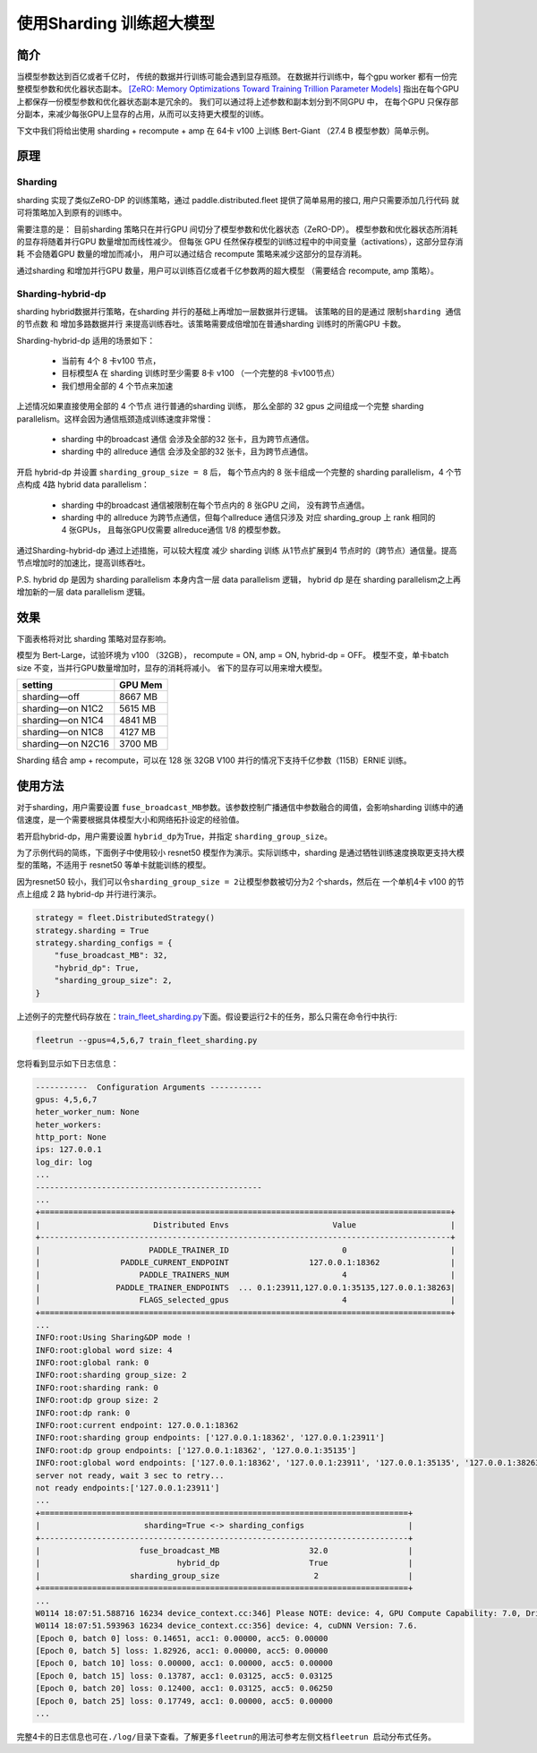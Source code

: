 使用Sharding 训练超大模型
-------------------------

简介
~~~~~

当模型参数达到百亿或者千亿时， 传统的数据并行训练可能会遇到显存瓶颈。 
在数据并行训练中，每个gpu worker 都有一份完整模型参数和优化器状态副本。 
`[ZeRO: Memory Optimizations Toward Training Trillion Parameter Models] <https://arxiv.org/abs/1910.02054>`__
指出在每个GPU 上都保存一份模型参数和优化器状态副本是冗余的。 我们可以通过将上述参数和副本划分到不同GPU 中，
在每个GPU 只保存部分副本，来减少每张GPU上显存的占用，从而可以支持更大模型的训练。 

下文中我们将给出使用 sharding + recompute + amp 在 64卡 v100 上训练 Bert-Giant （27.4 B 模型参数）简单示例。

原理
~~~~~

Sharding
^^^^^^^^^^

sharding 实现了类似ZeRO-DP 的训练策略，通过 paddle.distributed.fleet 提供了简单易用的接口, 用户只需要添加几行代码
就可将策略加入到原有的训练中。 

需要注意的是： 目前sharding 策略只在并行GPU 间切分了模型参数和优化器状态（ZeRO-DP）。 模型参数和优化器状态所消耗
的显存将随着并行GPU 数量增加而线性减少。 但每张 GPU 任然保存模型的训练过程中的中间变量（activations），这部分显存消耗
不会随着GPU 数量的增加而减小， 用户可以通过结合 recompute 策略来减少这部分的显存消耗。

通过sharding 和增加并行GPU 数量，用户可以训练百亿或者千亿参数两的超大模型 （需要结合 recompute, amp 策略）。 

Sharding-hybrid-dp
^^^^^^^^^^^^^^^^^^^^

sharding hybrid数据并行策略，在sharding 并行的基础上再增加一层数据并行逻辑。
该策略的目的是通过 ``限制sharding 通信的节点数`` 和 ``增加多路数据并行`` 来提高训练吞吐。该策略需要成倍增加在普通sharding 训练时的所需GPU 卡数。 

Sharding-hybrid-dp 适用的场景如下： 

  * 当前有 4个 8 卡v100 节点，
  * 目标模型A 在 sharding 训练时至少需要 8卡 v100 （一个完整的8 卡v100节点）
  * 我们想用全部的 4 个节点来加速

上述情况如果直接使用全部的 4 个节点 进行普通的sharding 训练， 那么全部的 32 gpus 之间组成一个完整 sharding parallelism。这样会因为通信瓶颈造成训练速度非常慢：

  * sharding 中的broadcast 通信 会涉及全部的32 张卡，且为跨节点通信。
  * sharding 中的 allreduce 通信 会涉及全部的32 张卡，且为跨节点通信。

开启 hybrid-dp 并设置 ``sharding_group_size = 8`` 后， 每个节点内的 8 张卡组成一个完整的 sharding parallelism，4 个节点构成 4路 hybrid data parallelism：

  * sharding 中的broadcast 通信被限制在每个节点内的 8 张GPU 之间， 没有跨节点通信。
  * sharding 中的 allreduce 为跨节点通信，但每个allreduce 通信只涉及 对应 sharding_group 上 rank 相同的 4 张GPUs， 且每张GPU仅需要 allreduce通信 1/8 的模型参数。

通过Sharding-hybrid-dp 通过上述措施，可以较大程度 减少 sharding 训练 从1节点扩展到4 节点时的（跨节点）通信量。提高节点增加时的加速比，提高训练吞吐。

P.S. hybrid dp 是因为 sharding parallelism 本身内含一层 data parallelism 逻辑， hybrid dp 是在 sharding parallelism之上再增加新的一层 data parallelism 逻辑。


效果
~~~~~

下面表格将对比 sharding 策略对显存影响。 

模型为 Bert-Large，试验环境为 v100 （32GB）， recompute = ON, amp = ON, hybrid-dp = OFF。
模型不变，单卡batch size 不变，当并行GPU数量增加时，显存的消耗将减小。 省下的显存可以用来增大模型。

+-----------------------+---------+
| setting               | GPU Mem | 
+=======================+=========+
| sharding—off          | 8667 MB |
+-----------------------+---------+
| sharding—on N1C2      | 5615 MB |
+-----------------------+---------+
| sharding—on N1C4      | 4841 MB |
+-----------------------+---------+
| sharding—on N1C8      | 4127 MB |
+-----------------------+---------+
| sharding—on N2C16     | 3700 MB |
+-----------------------+---------+

Sharding 结合 amp + recompute，可以在 128 张 32GB V100 并行的情况下支持千亿参数（115B）ERNIE 训练。



使用方法
~~~~~~~~~

对于sharding，用户需要设置 \ ``fuse_broadcast_MB``\ 参数。该参数控制广播通信中参数融合的阈值，会影响sharding 训练中的通信速度，是一个需要根据具体模型大小和网络拓扑设定的经验值。

若开启hybrid-dp，用户需要设置 \ ``hybrid_dp``\ 为True，并指定 \ ``sharding_group_size``\。 

为了示例代码的简练，下面例子中使用较小 resnet50 模型作为演示。实际训练中，sharding 是通过牺牲训练速度换取更支持大模型的策略，不适用于 resnet50 等单卡就能训练的模型。

因为resnet50 较小，我们可以令\ ``sharding_group_size = 2``\ 让模型参数被切分为2 个shards，然后在 一个单机4卡 v100 的节点上组成 2 路 hybrid-dp 并行进行演示。

.. code:: python

    strategy = fleet.DistributedStrategy()
    strategy.sharding = True
    strategy.sharding_configs = {
        "fuse_broadcast_MB": 32,
        "hybrid_dp": True,
        "sharding_group_size": 2,
    }


上述例子的完整代码存放在：\ `train_fleet_sharding.py <https://github.com/PaddlePaddle/FleetX/blob/develop/examples/resnet/train_fleet_sharding.py>`_\ 下面。假设要运行2卡的任务，那么只需在命令行中执行:


.. code-block:: sh

   fleetrun --gpus=4,5,6,7 train_fleet_sharding.py


您将看到显示如下日志信息：

.. code-block::

    -----------  Configuration Arguments -----------
    gpus: 4,5,6,7
    heter_worker_num: None
    heter_workers: 
    http_port: None
    ips: 127.0.0.1
    log_dir: log
    ...   
    ------------------------------------------------
    ...    
    +=======================================================================================+
    |                        Distributed Envs                      Value                    |
    +---------------------------------------------------------------------------------------+
    |                       PADDLE_TRAINER_ID                        0                      |
    |                 PADDLE_CURRENT_ENDPOINT                 127.0.0.1:18362               |
    |                     PADDLE_TRAINERS_NUM                        4                      |
    |                PADDLE_TRAINER_ENDPOINTS  ... 0.1:23911,127.0.0.1:35135,127.0.0.1:38263|
    |                     FLAGS_selected_gpus                        4                      |
    +=======================================================================================+
    ...
    INFO:root:Using Sharing&DP mode !
    INFO:root:global word size: 4
    INFO:root:global rank: 0
    INFO:root:sharding group_size: 2
    INFO:root:sharding rank: 0
    INFO:root:dp group size: 2
    INFO:root:dp rank: 0
    INFO:root:current endpoint: 127.0.0.1:18362
    INFO:root:sharding group endpoints: ['127.0.0.1:18362', '127.0.0.1:23911']
    INFO:root:dp group endpoints: ['127.0.0.1:18362', '127.0.0.1:35135']
    INFO:root:global word endpoints: ['127.0.0.1:18362', '127.0.0.1:23911', '127.0.0.1:35135', '127.0.0.1:38263']
    server not ready, wait 3 sec to retry...
    not ready endpoints:['127.0.0.1:23911']
    ...
    +==============================================================================+
    |                      sharding=True <-> sharding_configs                      |
    +------------------------------------------------------------------------------+
    |                     fuse_broadcast_MB                   32.0                 |
    |                             hybrid_dp                   True                 |
    |                   sharding_group_size                    2                   |
    +==============================================================================+
    ...
    W0114 18:07:51.588716 16234 device_context.cc:346] Please NOTE: device: 4, GPU Compute Capability: 7.0, Driver API Version: 11.0, Runtime API Version: 10.0
    W0114 18:07:51.593963 16234 device_context.cc:356] device: 4, cuDNN Version: 7.6.
    [Epoch 0, batch 0] loss: 0.14651, acc1: 0.00000, acc5: 0.00000
    [Epoch 0, batch 5] loss: 1.82926, acc1: 0.00000, acc5: 0.00000
    [Epoch 0, batch 10] loss: 0.00000, acc1: 0.00000, acc5: 0.00000
    [Epoch 0, batch 15] loss: 0.13787, acc1: 0.03125, acc5: 0.03125
    [Epoch 0, batch 20] loss: 0.12400, acc1: 0.03125, acc5: 0.06250
    [Epoch 0, batch 25] loss: 0.17749, acc1: 0.00000, acc5: 0.00000
    ...


完整4卡的日志信息也可在\ ``./log/``\ 目录下查看。了解更多\ ``fleetrun``\ 的用法可参考左侧文档\ ``fleetrun 启动分布式任务``\ 。
